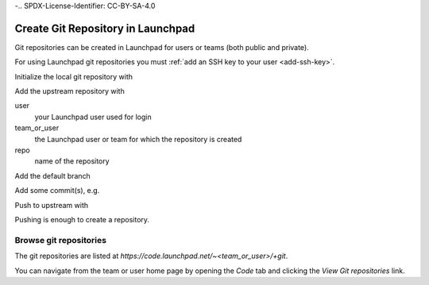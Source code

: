 -.. SPDX-License-Identifier: CC-BY-SA-4.0

.. _create_git:

Create Git Repository in Launchpad
==================================

Git repositories can be created in Launchpad for users or teams
(both public and private).

For using Launchpad git repositories you must
:ref:`add an SSH key to your user <add-ssh-key>`.

Initialize the local git repository with

.. prompt:: bash $ auto

    $ git init

Add the upstream repository with

.. prompt:: bash $ auto

    $ git remote add origin \
      git+ssh://<user>@git.launchpad.net/~<team_or_user>/+git/<repo>

user
    your Launchpad user used for login

team_or_user
    the Launchpad user or team for which the repository is created

repo
    name of the repository

Add the default branch

.. prompt:: bash $ auto

    $ git checkout -b main

Add some commit(s), e.g.

.. prompt:: bash $ auto

    $ vi README.rst
    $ git add README.rst
    $ git commit -asm 'Initial commit'

Push to upstream with

.. prompt:: bash $ auto

    $ git push -u origin main

Pushing is enough to create a repository.

Browse git repositories
-----------------------

The git repositories are listed at
`https://code.launchpad.net/~<team_or_user>/+git`.

You can navigate from the team or user home page by opening the `Code` tab
and clicking the `View Git repositories` link.
